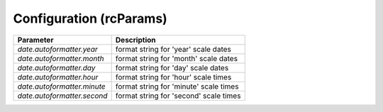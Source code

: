 Configuration (rcParams)
------------------------


+----------------------------+--------------------------------------------------+
| Parameter                  | Description                                      |
+============================+==================================================+
|`date.autoformatter.year`   | format string for 'year' scale dates             |
+----------------------------+--------------------------------------------------+
|`date.autoformatter.month`  | format string for 'month' scale dates            |
+----------------------------+--------------------------------------------------+
|`date.autoformatter.day`    | format string for 'day' scale dates              |
+----------------------------+--------------------------------------------------+
|`date.autoformatter.hour`   | format string for 'hour' scale times             |
+----------------------------+--------------------------------------------------+
|`date.autoformatter.minute` | format string for 'minute' scale times           |
+----------------------------+--------------------------------------------------+
|`date.autoformatter.second` | format string for 'second' scale times           |
+----------------------------+--------------------------------------------------+
